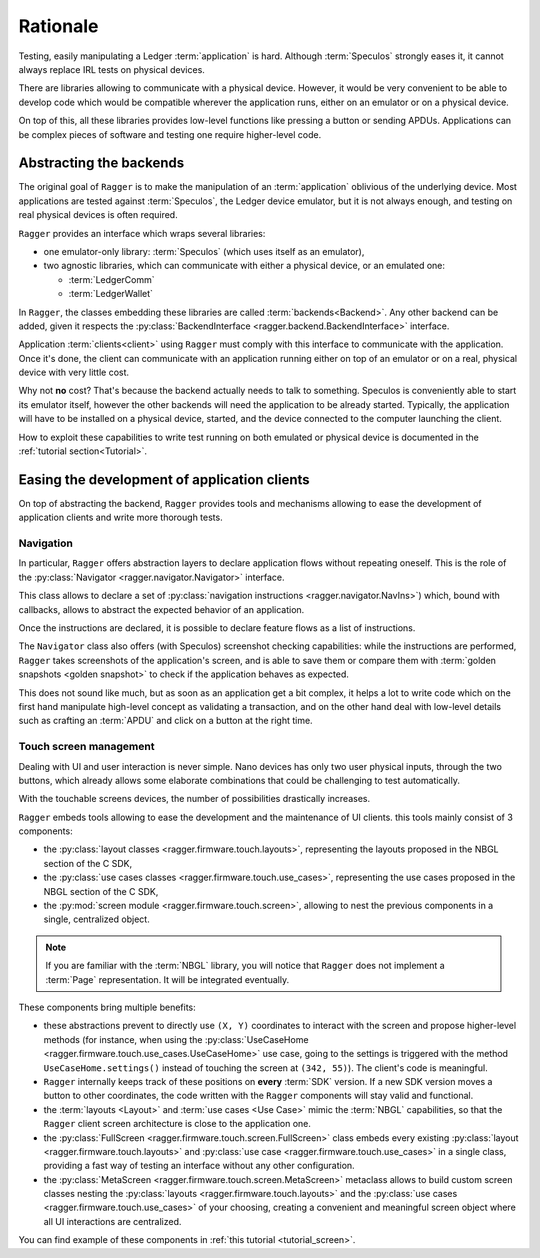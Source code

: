 .. _Rationale:

===========
 Rationale
===========

Testing, easily manipulating a Ledger :term:`application` is hard. Although
:term:`Speculos` strongly eases it, it cannot always replace IRL tests on
physical devices.

There are libraries allowing to communicate with a physical device. However,
it would be very convenient to be able to develop code which would be compatible
wherever the application runs, either on an emulator or on a physical device.

On top of this, all these libraries provides low-level functions like pressing a
button or sending APDUs. Applications can be complex pieces of software and
testing one require higher-level code.

Abstracting the backends
========================

The original goal of ``Ragger`` is to make the manipulation of an
:term:`application` oblivious of the underlying device. Most applications are
tested against :term:`Speculos`, the Ledger device emulator, but it is not
always enough, and testing on real physical devices is often required.

``Ragger`` provides an interface which wraps several libraries:

- one emulator-only library: :term:`Speculos` (which uses itself as an emulator),
- two agnostic libraries, which can communicate with either a physical device,
  or an emulated one:

  - :term:`LedgerComm`
  - :term:`LedgerWallet`

In ``Ragger``, the classes embedding these libraries are called
:term:`backends<Backend>`. Any other backend can be added, given it respects the
:py:class:`BackendInterface <ragger.backend.BackendInterface>` interface.

.. thumbnail:: images/usage.svg
  :align: center
  :title: Software / communication layers between an application and its client
  :show_caption: true

Application :term:`clients<client>` using ``Ragger`` must comply with this
interface to communicate with the application. Once it's done, the client
can communicate with an application running either on top of an emulator or on
a real, physical device with very little cost.

Why not **no** cost? That's because the backend actually needs to talk to
something. Speculos is conveniently able to start its emulator itself, however
the other backends will need the application to be already started. Typically,
the application will have to be installed on a physical device, started, and the
device connected to the computer launching the client.

How to exploit these capabilities to write test running on both emulated or
physical device is documented in the :ref:`tutorial section<Tutorial>`.


Easing the development of application clients
=============================================

On top of abstracting the backend, ``Ragger`` provides tools and mechanisms
allowing to ease the development of application clients and write more thorough
tests.

.. _rationale_navigation:

Navigation
----------

In particular, ``Ragger`` offers abstraction layers to declare application flows
without repeating oneself. This is the role of the
:py:class:`Navigator <ragger.navigator.Navigator>` interface.

This class allows to declare a set of
:py:class:`navigation instructions <ragger.navigator.NavIns>`) which, bound with
callbacks, allows to abstract the expected behavior of an application.

Once the instructions are declared, it is possible to declare feature flows as
a list of instructions.

.. thumbnail:: images/navigate.svg
  :align: center
  :title: Software / communication layers between an application and its client
  :show_caption: true

The ``Navigator`` class also offers (with Speculos) screenshot checking
capabilities: while the instructions are performed, ``Ragger`` takes screenshots
of the application's screen, and is able to save them or compare them with
:term:`golden snapshots <golden snapshot>` to check if the application behaves
as expected.

This does not sound like much, but as soon as an application get a bit complex,
it helps a lot to write code which on the first hand manipulate high-level
concept as validating a transaction, and on the other hand deal with low-level
details such as crafting an :term:`APDU` and click on a button at the right time.

Touch screen management
-----------------------

Dealing with UI and user interaction is never simple. Nano devices has only two
user physical inputs, through the two buttons, which already allows some
elaborate combinations that could be challenging to test automatically.

With the touchable screens devices, the number of possibilities
drastically increases.

``Ragger`` embeds tools allowing to ease the development and the maintenance of
UI clients. this tools mainly consist of 3 components:

- the :py:class:`layout classes <ragger.firmware.touch.layouts>`, representing
  the layouts proposed in the NBGL section of the C SDK,
- the :py:class:`use cases classes <ragger.firmware.touch.use_cases>`,
  representing the use cases proposed in the NBGL section of the C SDK,
- the :py:mod:`screen module <ragger.firmware.touch.screen>`, allowing to nest
  the previous components in a single, centralized object.

.. note::

   If you are familiar with the :term:`NBGL` library, you will notice that
   ``Ragger`` does not implement a :term:`Page` representation. It will be
   integrated eventually.


These components bring multiple benefits:

- these abstractions prevent to directly use ``(X, Y)`` coordinates to interact
  with the screen and propose higher-level methods (for instance, when using the
  :py:class:`UseCaseHome <ragger.firmware.touch.use_cases.UseCaseHome>` use case,
  going to the settings is triggered with the method ``UseCaseHome.settings()``
  instead of touching the screen at ``(342, 55)``). The client's code is
  meaningful.
- ``Ragger`` internally keeps track of these positions on **every** :term:`SDK`
  version. If a new SDK version moves a button to other coordinates, the
  code written with the ``Ragger`` components will stay valid and functional.
- the :term:`layouts <Layout>` and :term:`use cases <Use Case>` mimic the
  :term:`NBGL` capabilities, so that the ``Ragger`` client screen architecture
  is close to the application one.
- the :py:class:`FullScreen <ragger.firmware.touch.screen.FullScreen>` class
  embeds every existing :py:class:`layout <ragger.firmware.touch.layouts>` and
  :py:class:`use case <ragger.firmware.touch.use_cases>` in a single class,
  providing a fast way of testing an interface without any other configuration.
- the :py:class:`MetaScreen <ragger.firmware.touch.screen.MetaScreen>` metaclass
  allows to build custom screen classes nesting the
  :py:class:`layouts <ragger.firmware.touch.layouts>` and the
  :py:class:`use cases <ragger.firmware.touch.use_cases>` of your choosing,
  creating a convenient and meaningful screen object where all UI interactions
  are centralized.


You can find example of these components in :ref:`this tutorial <tutorial_screen>`.
